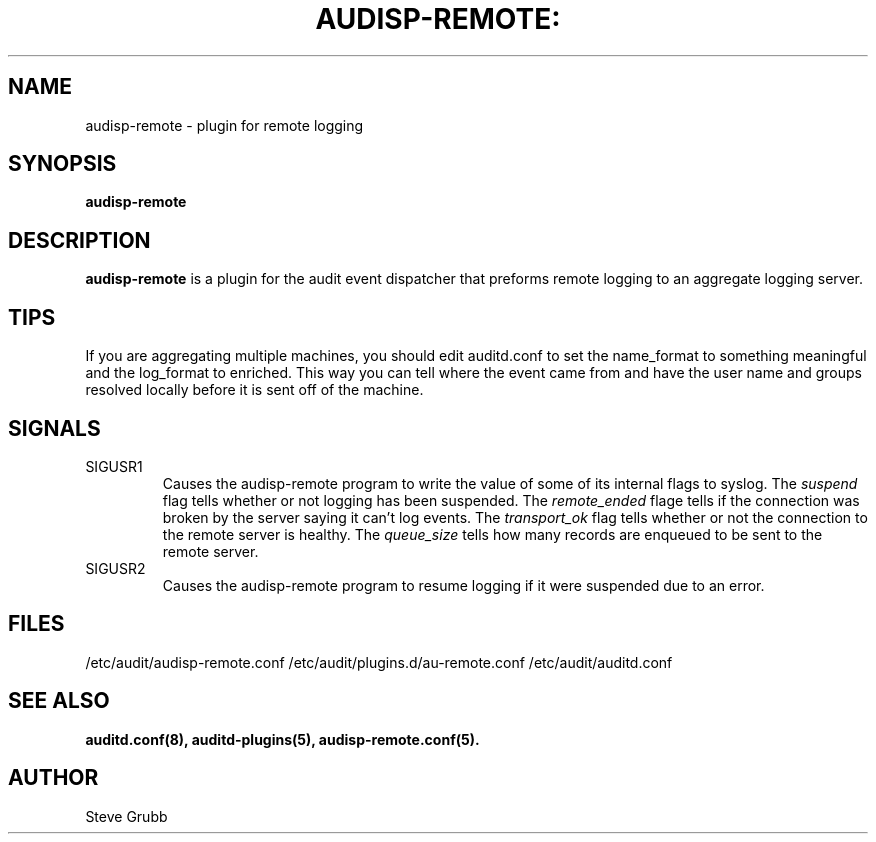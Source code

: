 .TH AUDISP-REMOTE: "8" "August 2018" "Red Hat" "System Administration Utilities"
.SH NAME
audisp-remote \- plugin for remote logging 
.SH SYNOPSIS
.B audisp-remote
.SH DESCRIPTION
\fBaudisp-remote\fP is a plugin for the audit event dispatcher that preforms remote logging to an aggregate logging server.

.SH TIPS
If you are aggregating multiple machines, you should edit auditd.conf to set the name_format to something meaningful and the log_format to enriched. This way you can tell where the event came from and have the user name and groups resolved locally before it is sent off of the machine.

.SH SIGNALS
.TP
SIGUSR1
Causes the audisp-remote program to write the value of some of its internal flags to syslog. The
.IR suspend
flag tells whether or not logging has been suspended. The
.IR remote_ended
flage tells if the connection was broken by the server saying it can't log events. The
.IR transport_ok
flag tells whether or not the connection to the remote server is healthy. The
.IR queue_size
tells how many records are enqueued to be sent to the remote server.
.TP
SIGUSR2
Causes the audisp-remote program to resume logging if it were suspended due to an error.

.SH FILES
/etc/audit/audisp-remote.conf
/etc/audit/plugins.d/au-remote.conf
/etc/audit/auditd.conf
.SH "SEE ALSO"
.BR auditd.conf(8),
.BR auditd-plugins(5),
.BR audisp-remote.conf(5).
.SH AUTHOR
Steve Grubb
